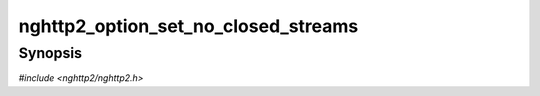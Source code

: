 
nghttp2_option_set_no_closed_streams
====================================

Synopsis
--------

*#include <nghttp2/nghttp2.h>*

.. function:: void nghttp2_option_set_no_closed_streams(nghttp2_option *option, int val)

    
    This option prevents the library from retaining closed streams to
    maintain the priority tree.  If this option is set to nonzero,
    applications can discard closed stream completely to save memory.
    
    If
    :enum:`nghttp2_settings_id.NGHTTP2_SETTINGS_NO_RFC7540_PRIORITIES`
    of value of 1 is submitted via `nghttp2_submit_settings()`, any
    closed streams are not retained regardless of this option.
